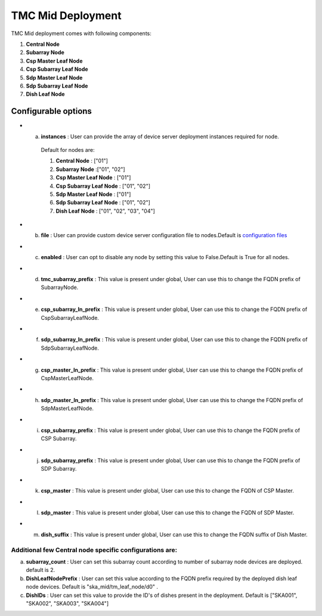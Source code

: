 TMC Mid Deployment
=======================

TMC Mid deployment comes with following components:

1. **Central Node** 

2. **Subarray Node**

3. **Csp Master Leaf Node**

4. **Csp Subarray Leaf Node**

5. **Sdp Master Leaf Node**

6. **Sdp Subarray Leaf Node**

7. **Dish Leaf Node**

Configurable options
--------------------

* a. **instances** : User can provide the array of device server deployment instances required for node.

    Default for nodes are:

    #. **Central Node** : ["01"] 

    #. **Subarray Node** :["01", "02"]

    #. **Csp Master Leaf Node** : ["01"] 

    #. **Csp Subarray Leaf Node** : ["01", "02"]

    #. **Sdp Master Leaf Node** : ["01"]

    #. **Sdp Subarray Leaf Node** : ["01", "02"]

    #. **Dish Leaf Node** : ["01", "02", "03", "04"]

* b. **file** : User can provide custom device server configuration file to  nodes.Default is  `configuration files <https://gitlab.com/ska-telescope/ska-tmc/ska-tmc-integration/-/blob/main/charts/ska-tmc-mid/data/>`_

* c. **enabled** : User can opt to disable any node by setting this value to False.Default is True for all nodes.

* d. **tmc_subarray_prefix** : This value is present under global, User can use this to change the FQDN prefix of SubarrayNode.

* e. **csp_subarray_ln_prefix** : This value is present under global, User can use this to change the FQDN prefix of CspSubarrayLeafNode.

* f. **sdp_subarray_ln_prefix** : This value is present under global, User can use this to change the FQDN prefix of SdpSubarrayLeafNode.

* g. **csp_master_ln_prefix** : This value is present under global, User can use this to change the FQDN prefix of CspMasterLeafNode.

* h. **sdp_master_ln_prefix** : This value is present under global, User can use this to change the FQDN prefix of SdpMasterLeafNode.

* i. **csp_subarray_prefix** : This value is present under global, User can use this to change the FQDN prefix of CSP Subarray.

* j. **sdp_subarray_prefix** : This value is present under global, User can use this to change the FQDN prefix of SDP Subarray.

* k. **csp_master** : This value is present under global, User can use this to change the FQDN of CSP Master.

* l. **sdp_master** : This value is present under global, User can use this to change the FQDN of SDP Master.

* m. **dish_suffix** : This value is present under global, User can use this to change the FQDN suffix of Dish Master.


Additional few Central node specific configurations are:
^^^^^^^^^^^^^^^^^^^^^^^^^^^^^^^^^^^^^^^^^^^^^^^^^^^^^^^^
a. **subarray_count** : User can set this subarray count according to number of subarray node devices  are deployed. default is 2. 

b. **DishLeafNodePrefix** : User can set this value according to the FQDN prefix required by the deployed dish leaf node devices. Default is  "ska_mid/tm_leaf_node/d0" .

c. **DishIDs** : User can set this value to provide the ID's of dishes present in the deployment. Default is ["SKA001", "SKA002", "SKA003", "SKA004"]